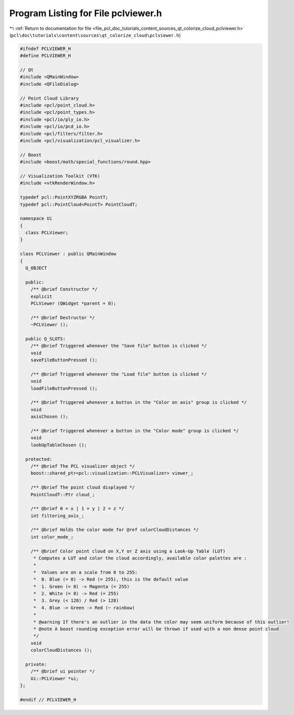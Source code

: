 
.. _program_listing_file_pcl_doc_tutorials_content_sources_qt_colorize_cloud_pclviewer.h:

Program Listing for File pclviewer.h
====================================

|exhale_lsh| :ref:`Return to documentation for file <file_pcl_doc_tutorials_content_sources_qt_colorize_cloud_pclviewer.h>` (``pcl\doc\tutorials\content\sources\qt_colorize_cloud\pclviewer.h``)

.. |exhale_lsh| unicode:: U+021B0 .. UPWARDS ARROW WITH TIP LEFTWARDS

.. code-block:: cpp

   #ifndef PCLVIEWER_H
   #define PCLVIEWER_H
   
   // Qt
   #include <QMainWindow>
   #include <QFileDialog>
   
   // Point Cloud Library
   #include <pcl/point_cloud.h>
   #include <pcl/point_types.h>
   #include <pcl/io/ply_io.h>
   #include <pcl/io/pcd_io.h>
   #include <pcl/filters/filter.h>
   #include <pcl/visualization/pcl_visualizer.h>
   
   // Boost
   #include <boost/math/special_functions/round.hpp>
   
   // Visualization Toolkit (VTK)
   #include <vtkRenderWindow.h>
   
   typedef pcl::PointXYZRGBA PointT;
   typedef pcl::PointCloud<PointT> PointCloudT;
   
   namespace Ui
   {
     class PCLViewer;
   }
   
   class PCLViewer : public QMainWindow
   {
     Q_OBJECT
   
     public:
       /** @brief Constructor */
       explicit
       PCLViewer (QWidget *parent = 0);
   
       /** @brief Destructor */
       ~PCLViewer ();
   
     public Q_SLOTS:
       /** @brief Triggered whenever the "Save file" button is clicked */
       void
       saveFileButtonPressed ();
   
       /** @brief Triggered whenever the "Load file" button is clicked */
       void
       loadFileButtonPressed ();
   
       /** @brief Triggered whenever a button in the "Color on axis" group is clicked */
       void
       axisChosen ();
   
       /** @brief Triggered whenever a button in the "Color mode" group is clicked */
       void
       lookUpTableChosen ();
   
     protected:
       /** @brief The PCL visualizer object */
       boost::shared_ptr<pcl::visualization::PCLVisualizer> viewer_;
   
       /** @brief The point cloud displayed */
       PointCloudT::Ptr cloud_;
   
       /** @brief 0 = x | 1 = y | 2 = z */
       int filtering_axis_;
   
       /** @brief Holds the color mode for @ref colorCloudDistances */
       int color_mode_;
   
       /** @brief Color point cloud on X,Y or Z axis using a Look-Up Table (LUT)
        * Computes a LUT and color the cloud accordingly, available color palettes are :
        *
        *  Values are on a scale from 0 to 255:
        *  0. Blue (= 0) -> Red (= 255), this is the default value
        *  1. Green (= 0) -> Magenta (= 255)
        *  2. White (= 0) -> Red (= 255)
        *  3. Grey (< 128) / Red (> 128)
        *  4. Blue -> Green -> Red (~ rainbow)
        *
        * @warning If there's an outlier in the data the color may seem uniform because of this outlier!
        * @note A boost rounding exception error will be thrown if used with a non dense point cloud
        */
       void
       colorCloudDistances ();
   
     private:
       /** @brief ui pointer */
       Ui::PCLViewer *ui;
   };
   
   #endif // PCLVIEWER_H

